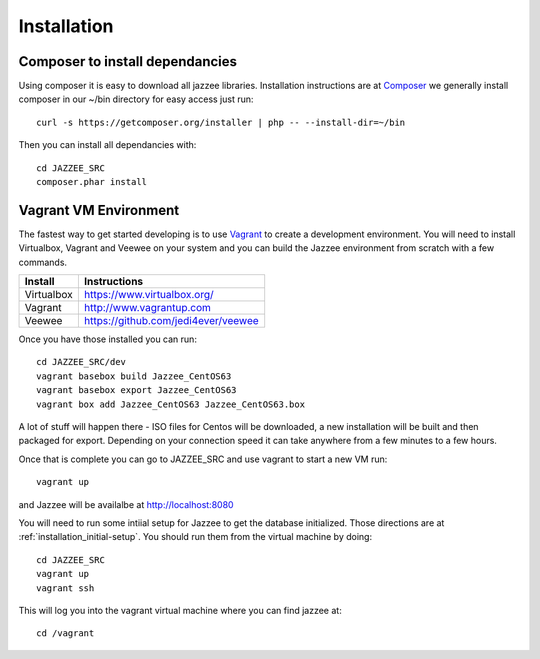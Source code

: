 Installation
============

Composer to install dependancies
---------------------------------

Using composer it is easy to download all jazzee libraries.  Installation instructions
are at `Composer <http://getcomposer.org/download/>`_ we generally install composer in our ~/bin directory for easy access just run::
  
  curl -s https://getcomposer.org/installer | php -- --install-dir=~/bin

Then you can install all dependancies with::

  cd JAZZEE_SRC
  composer.phar install

Vagrant VM Environment
-----------------------

The fastest way to get started developing is to use `Vagrant <http://www.vagrantup.com/>`_ to create a development environment.  
You will need to install Virtualbox, Vagrant and Veewee on your system and you can build the 
Jazzee environment from scratch with a few commands.

============ =======================================
Install       Instructions
============ =======================================
Virtualbox    https://www.virtualbox.org/
Vagrant       http://www.vagrantup.com
Veewee        https://github.com/jedi4ever/veewee
============ =======================================

Once you have those installed you can run::

  cd JAZZEE_SRC/dev
  vagrant basebox build Jazzee_CentOS63
  vagrant basebox export Jazzee_CentOS63
  vagrant box add Jazzee_CentOS63 Jazzee_CentOS63.box

A lot of stuff will happen there - ISO files for Centos will be downloaded, a new installation will be built 
and then packaged for export.  Depending on your connection speed it can take anywhere from a few minutes to a few hours.

Once that is complete you can go to JAZZEE_SRC and use vagrant to start a new VM run::

  vagrant up

and Jazzee will be availalbe at http://localhost:8080

You will need to run some intiial setup for Jazzee to get the database 
initialized.  Those directions are at :ref:`installation_initial-setup`.  You 
should run them from the virtual machine by doing::

  cd JAZZEE_SRC
  vagrant up
  vagrant ssh

This will log you into the vagrant virtual machine where you can find jazzee at::

  cd /vagrant